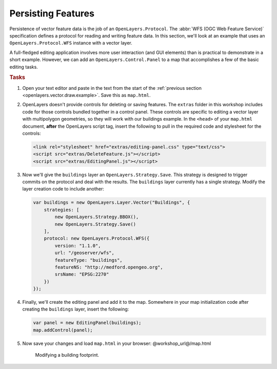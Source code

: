 .. _openlayers.vector.persist:

Persisting Features
===================

Persistence of vector feature data is the job of an ``OpenLayers.Protocol``. The :abbr:`WFS (OGC Web Feature Service)` specification defines a protocol for reading and writing feature data. In this section, we'll look at an example that uses an ``OpenLayers.Protocol.WFS`` instance with a vector layer.

A full-fledged editing application involves more user interaction (and GUI elements) than is practical to demonstrate in a short example. However, we can add an ``OpenLayers.Control.Panel`` to a map that accomplishes a few of the basic editing tasks.

.. rubric:: Tasks

#.  Open your text editor and paste in the text from the start of the  :ref:`previous section <openlayers.vector.draw.example>`.  Save this as ``map.html``.

#.  OpenLayers doesn't provide controls for deleting or saving features.  The ``extras`` folder in this workshop includes code for those controls bundled together in a control panel. These controls are specific to editing a vector layer with multipolygon geometries, so they will work with our buildings example. In the ``<head>`` of your ``map.html`` document, **after** the OpenLayers script tag, insert the following to pull in the required code and stylesheet for the controls:
    
    .. code-block:: html
    
        <link rel="stylesheet" href="extras/editing-panel.css" type="text/css">
        <script src="extras/DeleteFeature.js"></script>
        <script src="extras/EditingPanel.js"></script>

#.  Now we'll give the ``buildings`` layer an ``OpenLayers.Strategy.Save``.  This strategy is designed to trigger commits on the protocol and deal with the results.  The ``buildings`` layer currently has a single strategy.  Modify the layer creation code to include another:
    
    .. code-block:: javascript
    
        var buildings = new OpenLayers.Layer.Vector("Buildings", {
            strategies: [
                new OpenLayers.Strategy.BBOX(),
                new OpenLayers.Strategy.Save()
            ],
            protocol: new OpenLayers.Protocol.WFS({
                version: "1.1.0",
                url: "/geoserver/wfs",
                featureType: "buildings",
                featureNS: "http://medford.opengeo.org",
                srsName: "EPSG:2270"
            })
        });

#.  Finally, we'll create the editing panel and add it to the map.  Somewhere in your map initialization code after creating the ``buildings`` layer, insert the following:

    .. code-block:: javascript
    
        var panel = new EditingPanel(buildings);
        map.addControl(panel);

#.  Now save your changes and load ``map.html`` in your browser: @workshop_url@/map.html
    

    .. figure:: persist1.png

        Modifying a building footprint.

